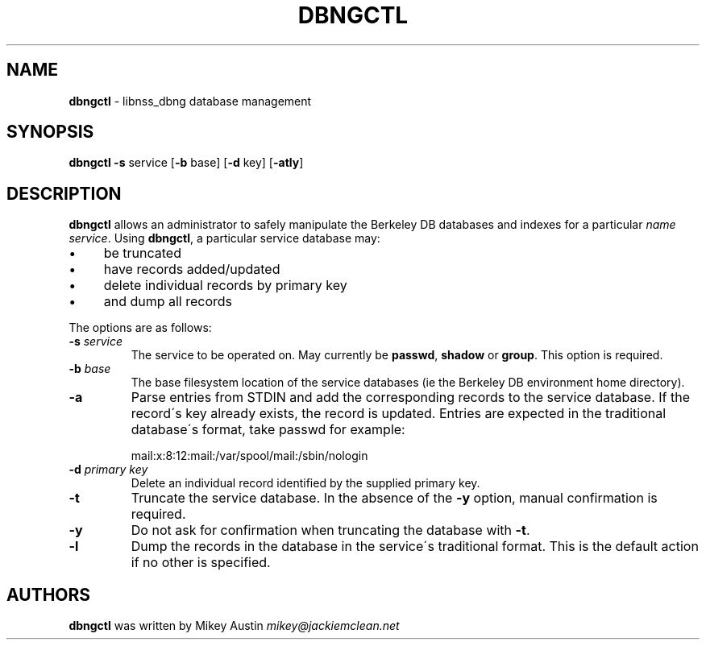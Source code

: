 .\" generated with Ronn/v0.7.3
.\" http://github.com/rtomayko/ronn/tree/0.7.3
.
.TH "DBNGCTL" "8" "March 2015" "" ""
.
.SH "NAME"
\fBdbngctl\fR \- libnss_dbng database management
.
.SH "SYNOPSIS"
\fBdbngctl\fR \fB\-s\fR service [\fB\-b\fR base] [\fB\-d\fR key] [\fB\-atly\fR]
.
.SH "DESCRIPTION"
\fBdbngctl\fR allows an administrator to safely manipulate the Berkeley DB databases and indexes for a particular \fIname service\fR\. Using \fBdbngctl\fR, a particular service database may:
.
.IP "\(bu" 4
be truncated
.
.IP "\(bu" 4
have records added/updated
.
.IP "\(bu" 4
delete individual records by primary key
.
.IP "\(bu" 4
and dump all records
.
.IP "" 0
.
.P
The options are as follows:
.
.TP
\fB\-s\fR \fIservice\fR
The service to be operated on\. May currently be \fBpasswd\fR, \fBshadow\fR or \fBgroup\fR\. This option is required\.
.
.TP
\fB\-b\fR \fIbase\fR
The base filesystem location of the service databases (ie the Berkeley DB environment home directory)\.
.
.TP
\fB\-a\fR
Parse entries from STDIN and add the corresponding records to the service database\. If the record\'s key already exists, the record is updated\. Entries are expected in the traditional database\'s format, take passwd for example:
.
.IP
mail:x:8:12:mail:/var/spool/mail:/sbin/nologin
.
.TP
\fB\-d\fR \fIprimary key\fR
Delete an individual record identified by the supplied primary key\.
.
.TP
\fB\-t\fR
Truncate the service database\. In the absence of the \fB\-y\fR option, manual confirmation is required\.
.
.TP
\fB\-y\fR
Do not ask for confirmation when truncating the database with \fB\-t\fR\.
.
.TP
\fB\-l\fR
Dump the records in the database in the service\'s traditional format\. This is the default action if no other is specified\.
.
.SH "AUTHORS"
\fBdbngctl\fR was written by Mikey Austin \fImikey@jackiemclean\.net\fR
